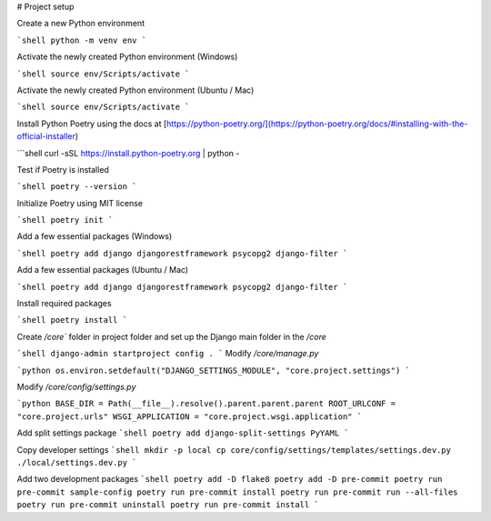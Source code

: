 # Project setup

Create a new Python environment

```shell
python -m venv env
```

Activate the newly created Python environment (Windows)

```shell
source env/Scripts/activate
```

Activate the newly created Python environment (Ubuntu / Mac)

```shell
source env/Scripts/activate
```

Install Python Poetry using the docs at [https://python-poetry.org/](https://python-poetry.org/docs/#installing-with-the-official-installer)

```shell
curl -sSL https://install.python-poetry.org | python -

Test if Poetry is installed

```shell
poetry --version
```

Initialize Poetry using MIT license

```shell
poetry init
```

Add a few essential packages (Windows)

```shell
poetry add django djangorestframework psycopg2 django-filter
```

Add a few essential packages (Ubuntu / Mac)

```shell
poetry add django djangorestframework psycopg2 django-filter
```

Install required packages

```shell
poetry install
```

Create `/core`` folder in project folder and set up the Django main folder in the `/core`

```shell
django-admin startproject config .
```
Modify `/core/manage.py`

```python
os.environ.setdefault("DJANGO_SETTINGS_MODULE", "core.project.settings")
```

Modify `/core/config/settings.py`

```python
BASE_DIR = Path(__file__).resolve().parent.parent.parent
ROOT_URLCONF = "core.project.urls"
WSGI_APPLICATION = "core.project.wsgi.application"
```

Add split settings package
```shell
poetry add django-split-settings PyYAML
```

Copy developer settings
```shell
mkdir -p local
cp core/config/settings/templates/settings.dev.py ./local/settings.dev.py
```

Add two development packages
```shell
poetry add -D flake8
poetry add -D pre-commit
poetry run pre-commit sample-config
poetry run pre-commit install
poetry run pre-commit run --all-files
poetry run pre-commit uninstall
poetry run pre-commit install
```
